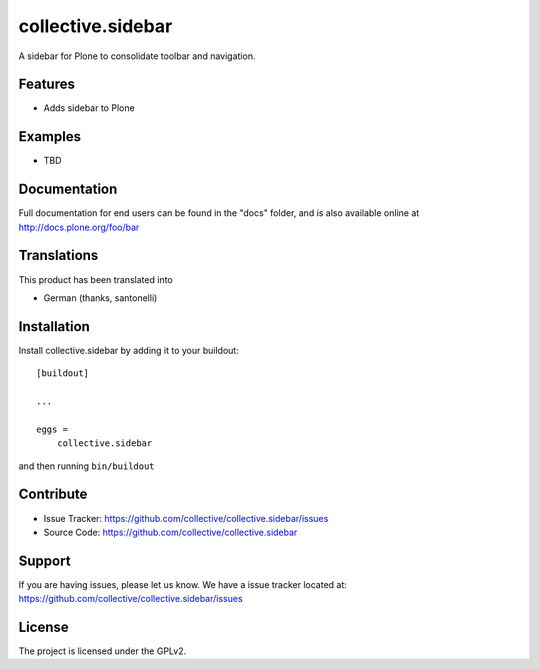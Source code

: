 .. This README is meant for consumption by humans and pypi. Pypi can render rst files so please do not use Sphinx features.
   If you want to learn more about writing documentation, please check out: http://docs.plone.org/about/documentation_styleguide.html
   This text does not appear on pypi or github. It is a comment.

==================
collective.sidebar
==================

A sidebar for Plone to consolidate toolbar and navigation.

Features
--------

- Adds sidebar to Plone


Examples
--------

- TBD


Documentation
-------------

Full documentation for end users can be found in the "docs" folder, and is also available online at http://docs.plone.org/foo/bar


Translations
------------

This product has been translated into

- German (thanks, santonelli)


Installation
------------

Install collective.sidebar by adding it to your buildout::

    [buildout]

    ...

    eggs =
        collective.sidebar


and then running ``bin/buildout``


Contribute
----------

- Issue Tracker: https://github.com/collective/collective.sidebar/issues
- Source Code: https://github.com/collective/collective.sidebar


Support
-------

If you are having issues, please let us know. We have a issue tracker located at: https://github.com/collective/collective.sidebar/issues


License
-------

The project is licensed under the GPLv2.
